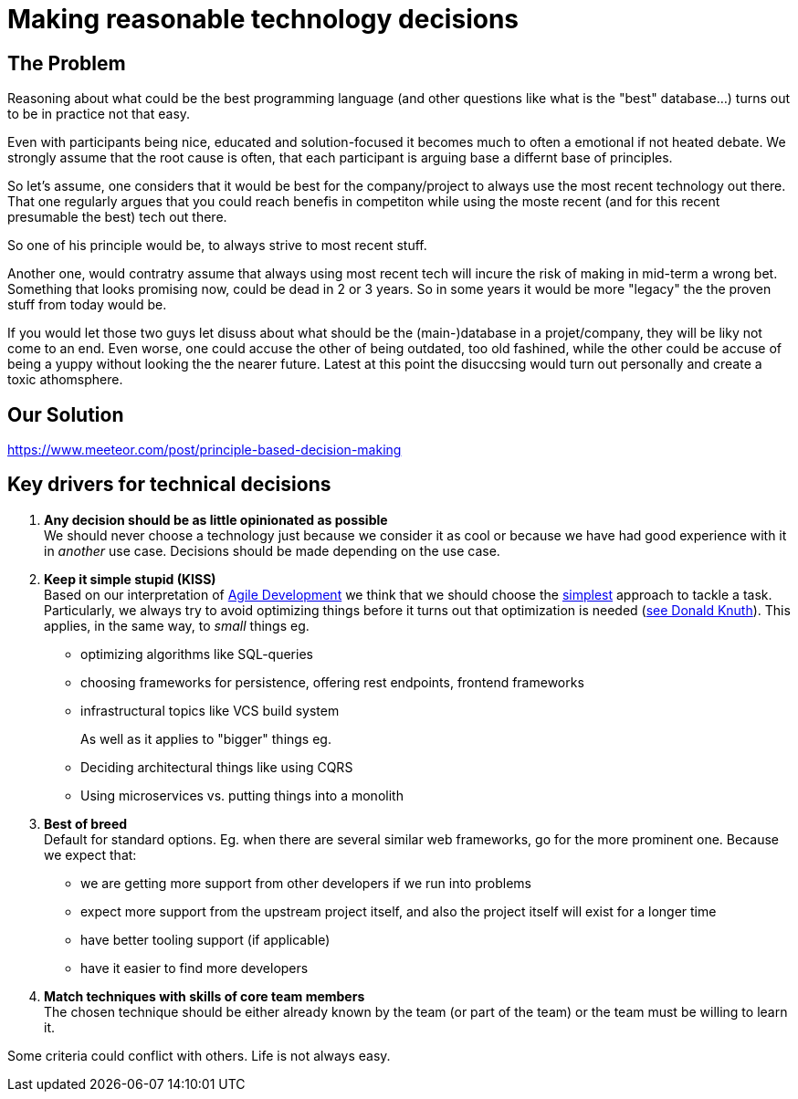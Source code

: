 = Making reasonable technology decisions
:jbake-type: page
:jbake-status: published
:jbake-date: 2023-03-02
:jbake-tags: desgin pattern, architecture, java, kiss, agile, decision making
:jbake-description: Describe how we are making technical decisions
:jbake-disqus_enabled: true
:jbake-disqus_identifier: d23e2d10-c1a6-11ed-8bd8-3b33f0bea9fd
:idprefix:


== The Problem

Reasoning about what could be the best programming language (and other questions like what is the "best" database...) turns out to be in practice not that easy.

Even with participants being nice, educated and solution-focused it becomes much to often a emotional if not heated debate. We strongly assume that the root cause is often, that each participant is arguing base a differnt base of principles.

So let's assume, one considers that it would be best for the company/project to always use the most recent technology out there. That one regularly argues that you could reach benefis in competiton while using the moste recent (and for this recent presumable the best) tech out there.

So one of his principle would be, to always strive to most recent stuff.

Another one, would contratry assume that always using most recent tech will incure the risk of making in mid-term a wrong bet. Something that looks promising now, could be dead in 2 or 3 years. So in some years it would be more "legacy" the the proven stuff from today would be.

If you would let those two guys let disuss about what should be the (main-)database in a projet/company, they will be liky not come to an end. Even worse, one could accuse the other of being outdated, too old fashined, while the other could be accuse of being a yuppy without looking the the nearer future. Latest at this point the disuccsing would turn out personally and create a toxic athomsphere.



== Our Solution

https://www.meeteor.com/post/principle-based-decision-making


== Key drivers for technical decisions

 1. *Any decision should be as little opinionated as possible* +
    We should never choose a technology just because we consider
    it as cool or because we have had good experience with it in _another_ use case.
    Decisions should be made depending on the use case. +
 2. *Keep it simple stupid (KISS)* +
    Based on our interpretation of
    https://en.wikipedia.org/wiki/Agile_software_development[Agile Development]
    we think that we should choose the https://en.wikipedia.org/wiki/KISS_principle[simplest] approach to tackle a task.
    Particularly, we always try to avoid optimizing things before it turns out
    that optimization is needed (https://ubiquity.acm.org/article.cfm?id=1513451[see Donald Knuth]).
    This applies, in the same way, to _small_ things eg.
     * optimizing algorithms like SQL-queries
     * choosing frameworks for persistence, offering rest endpoints, frontend frameworks
     * infrastructural topics like VCS build system +
+
As well as it applies to "bigger" things eg.
     * Deciding architectural things like using CQRS
     * Using microservices vs. putting things into a monolith
 3. *Best of breed* +
     Default for standard options. Eg. when there are several similar web frameworks, go for the more prominent one. Because we expect that:
      * we are getting more support from other developers if we run into problems
      * expect more support from the upstream project itself, and also the project itself will exist for a longer time
      * have better tooling support (if applicable)
      * have it easier to find more developers
 4. *Match techniques with skills of core team members* +
    The chosen technique should be either already known by the team (or part of the team) or the team must be willing to learn it.

Some criteria could conflict with others. Life is not always easy.
